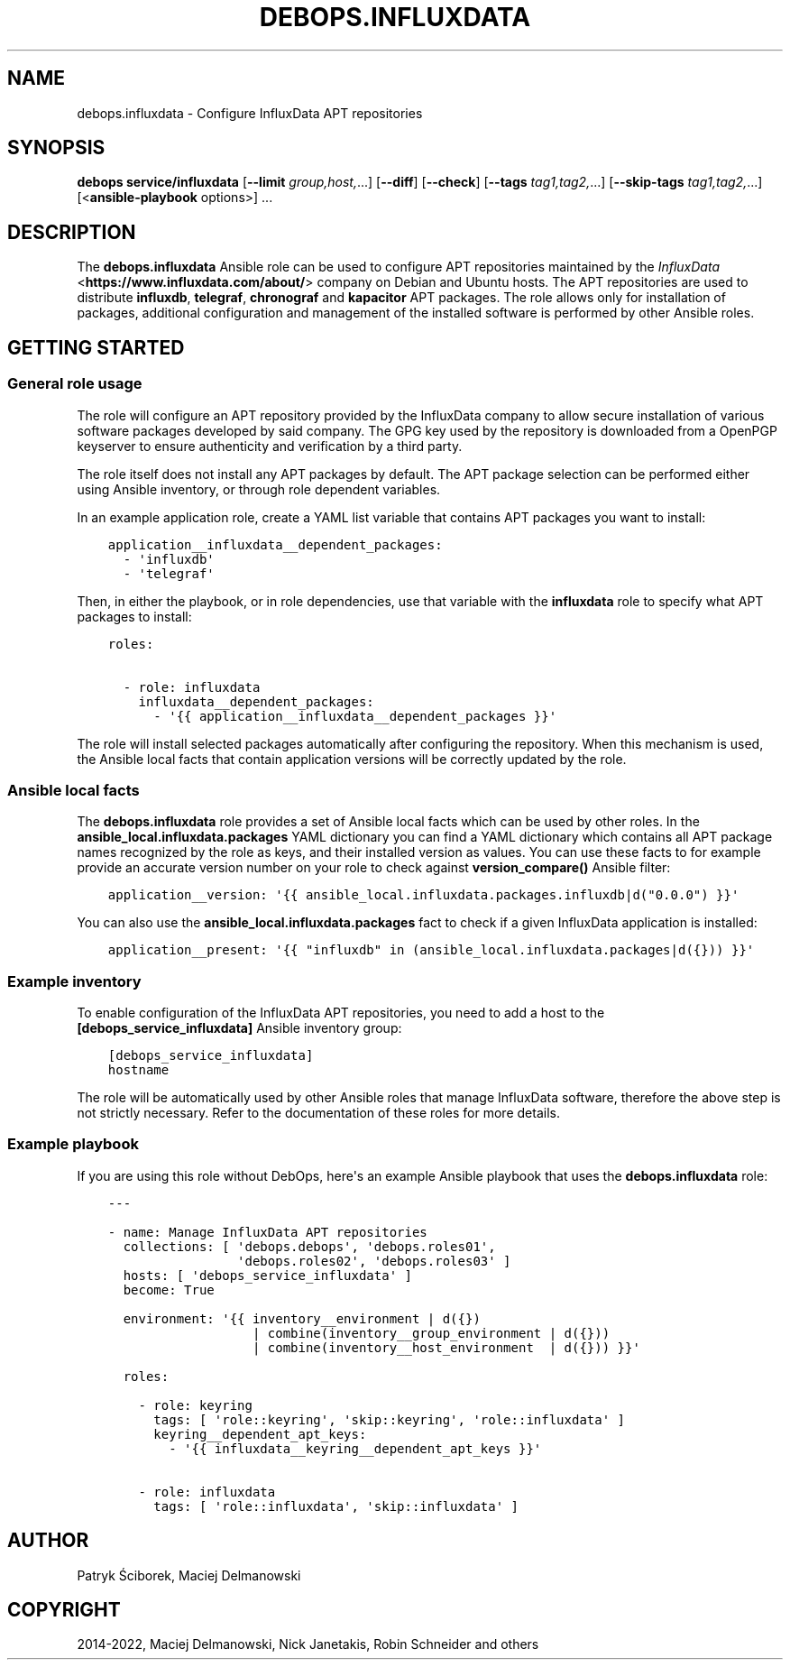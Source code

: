 .\" Man page generated from reStructuredText.
.
.
.nr rst2man-indent-level 0
.
.de1 rstReportMargin
\\$1 \\n[an-margin]
level \\n[rst2man-indent-level]
level margin: \\n[rst2man-indent\\n[rst2man-indent-level]]
-
\\n[rst2man-indent0]
\\n[rst2man-indent1]
\\n[rst2man-indent2]
..
.de1 INDENT
.\" .rstReportMargin pre:
. RS \\$1
. nr rst2man-indent\\n[rst2man-indent-level] \\n[an-margin]
. nr rst2man-indent-level +1
.\" .rstReportMargin post:
..
.de UNINDENT
. RE
.\" indent \\n[an-margin]
.\" old: \\n[rst2man-indent\\n[rst2man-indent-level]]
.nr rst2man-indent-level -1
.\" new: \\n[rst2man-indent\\n[rst2man-indent-level]]
.in \\n[rst2man-indent\\n[rst2man-indent-level]]u
..
.TH "DEBOPS.INFLUXDATA" "5" "Nov 29, 2023" "v2.2.12" "DebOps"
.SH NAME
debops.influxdata \- Configure InfluxData APT repositories
.SH SYNOPSIS
.sp
\fBdebops service/influxdata\fP [\fB\-\-limit\fP \fIgroup,host,\fP\&...] [\fB\-\-diff\fP] [\fB\-\-check\fP] [\fB\-\-tags\fP \fItag1,tag2,\fP\&...] [\fB\-\-skip\-tags\fP \fItag1,tag2,\fP\&...] [<\fBansible\-playbook\fP options>] ...
.SH DESCRIPTION
.sp
The \fBdebops.influxdata\fP Ansible role can be used to configure APT
repositories maintained by the \fI\%InfluxData\fP <\fBhttps://www.influxdata.com/about/\fP>
company on Debian and Ubuntu hosts. The APT repositories are used to distribute
\fBinfluxdb\fP, \fBtelegraf\fP, \fBchronograf\fP and \fBkapacitor\fP APT packages.
The role allows only for installation of packages, additional configuration
and management of the installed software is performed by other Ansible roles.
.SH GETTING STARTED
.SS General role usage
.sp
The role will configure an APT repository provided by the InfluxData
company to allow secure installation of various software packages developed by
said company. The GPG key used by the repository is downloaded from a OpenPGP
keyserver to ensure authenticity and verification by a third party.
.sp
The role itself does not install any APT packages by default. The APT package
selection can be performed either using Ansible inventory, or through role
dependent variables.
.sp
In an example application role, create a YAML list variable that contains APT
packages you want to install:
.INDENT 0.0
.INDENT 3.5
.sp
.nf
.ft C
application__influxdata__dependent_packages:
  \- \(aqinfluxdb\(aq
  \- \(aqtelegraf\(aq
.ft P
.fi
.UNINDENT
.UNINDENT
.sp
Then, in either the playbook, or in role dependencies, use that variable with
the \fBinfluxdata\fP role to specify what APT packages to install:
.INDENT 0.0
.INDENT 3.5
.sp
.nf
.ft C
roles:

  \- role: influxdata
    influxdata__dependent_packages:
      \- \(aq{{ application__influxdata__dependent_packages }}\(aq
.ft P
.fi
.UNINDENT
.UNINDENT
.sp
The role will install selected packages automatically after configuring the
repository. When this mechanism is used, the Ansible local facts that contain
application versions will be correctly updated by the role.
.SS Ansible local facts
.sp
The \fBdebops.influxdata\fP role provides a set of Ansible local facts which can
be used by other roles. In the \fBansible_local.influxdata.packages\fP YAML
dictionary you can find a YAML dictionary which contains all APT package names
recognized by the role as keys, and their installed version as values. You can
use these facts to for example provide an accurate version number on your role
to check against \fBversion_compare()\fP Ansible filter:
.INDENT 0.0
.INDENT 3.5
.sp
.nf
.ft C
application__version: \(aq{{ ansible_local.influxdata.packages.influxdb|d(\(dq0.0.0\(dq) }}\(aq
.ft P
.fi
.UNINDENT
.UNINDENT
.sp
You can also use the \fBansible_local.influxdata.packages\fP fact to check if
a given InfluxData application is installed:
.INDENT 0.0
.INDENT 3.5
.sp
.nf
.ft C
application__present: \(aq{{ \(dqinfluxdb\(dq in (ansible_local.influxdata.packages|d({})) }}\(aq
.ft P
.fi
.UNINDENT
.UNINDENT
.SS Example inventory
.sp
To enable configuration of the InfluxData APT repositories, you need to
add a host to the \fB[debops_service_influxdata]\fP Ansible inventory group:
.INDENT 0.0
.INDENT 3.5
.sp
.nf
.ft C
[debops_service_influxdata]
hostname
.ft P
.fi
.UNINDENT
.UNINDENT
.sp
The role will be automatically used by other Ansible roles that manage
InfluxData software, therefore the above step is not strictly necessary.
Refer to the documentation of these roles for more details.
.SS Example playbook
.sp
If you are using this role without DebOps, here\(aqs an example Ansible playbook
that uses the \fBdebops.influxdata\fP role:
.INDENT 0.0
.INDENT 3.5
.sp
.nf
.ft C
\-\-\-

\- name: Manage InfluxData APT repositories
  collections: [ \(aqdebops.debops\(aq, \(aqdebops.roles01\(aq,
                 \(aqdebops.roles02\(aq, \(aqdebops.roles03\(aq ]
  hosts: [ \(aqdebops_service_influxdata\(aq ]
  become: True

  environment: \(aq{{ inventory__environment | d({})
                   | combine(inventory__group_environment | d({}))
                   | combine(inventory__host_environment  | d({})) }}\(aq

  roles:

    \- role: keyring
      tags: [ \(aqrole::keyring\(aq, \(aqskip::keyring\(aq, \(aqrole::influxdata\(aq ]
      keyring__dependent_apt_keys:
        \- \(aq{{ influxdata__keyring__dependent_apt_keys }}\(aq

    \- role: influxdata
      tags: [ \(aqrole::influxdata\(aq, \(aqskip::influxdata\(aq ]

.ft P
.fi
.UNINDENT
.UNINDENT
.SH AUTHOR
Patryk Ściborek, Maciej Delmanowski
.SH COPYRIGHT
2014-2022, Maciej Delmanowski, Nick Janetakis, Robin Schneider and others
.\" Generated by docutils manpage writer.
.
